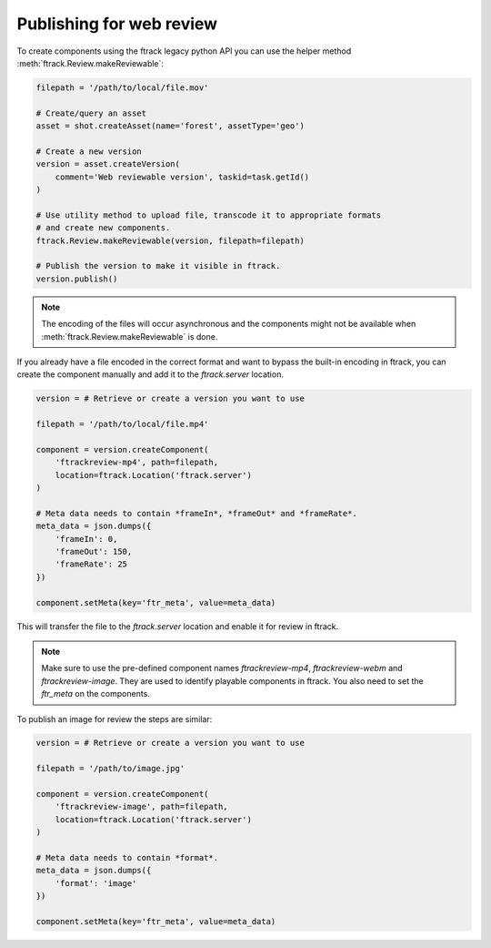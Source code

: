 ..
    :copyright: Copyright (c) 2016 ftrack

.. _developing/legacy/api_tutorial/web_review:

*************************
Publishing for web review
*************************

To create components using the ftrack legacy python API you can use the
helper method :meth:`ftrack.Review.makeReviewable`:

.. code-block:: python

    filepath = '/path/to/local/file.mov'

    # Create/query an asset
    asset = shot.createAsset(name='forest', assetType='geo')

    # Create a new version
    version = asset.createVersion(
        comment='Web reviewable version', taskid=task.getId()
    )

    # Use utility method to upload file, transcode it to appropriate formats
    # and create new components.
    ftrack.Review.makeReviewable(version, filepath=filepath)

    # Publish the version to make it visible in ftrack.
    version.publish()

.. note::

    The encoding of the files will occur asynchronous and the components
    might not be available when :meth:`ftrack.Review.makeReviewable` is done.

If you already have a file encoded in the correct format and want to bypass
the built-in encoding in ftrack, you can create the component manually
and add it to the `ftrack.server` location.

.. code-block:: python

    version = # Retrieve or create a version you want to use

    filepath = '/path/to/local/file.mp4'

    component = version.createComponent(
        'ftrackreview-mp4', path=filepath,
        location=ftrack.Location('ftrack.server')
    )

    # Meta data needs to contain *frameIn*, *frameOut* and *frameRate*.
    meta_data = json.dumps({
        'frameIn': 0,
        'frameOut': 150,
        'frameRate': 25
    })

    component.setMeta(key='ftr_meta', value=meta_data)

This will transfer the file to the `ftrack.server` location and enable it
for review in ftrack.

.. note::

    Make sure to use the pre-defined component names `ftrackreview-mp4`,
    `ftrackreview-webm` and `ftrackreview-image`. They are used to identify
    playable components in ftrack. You also need to set the `ftr_meta` on the
    components.

To publish an image for review the steps are similar:

.. code-block:: python

    version = # Retrieve or create a version you want to use

    filepath = '/path/to/image.jpg'

    component = version.createComponent(
        'ftrackreview-image', path=filepath,
        location=ftrack.Location('ftrack.server')
    )

    # Meta data needs to contain *format*.
    meta_data = json.dumps({
        'format': 'image'
    })

    component.setMeta(key='ftr_meta', value=meta_data)
